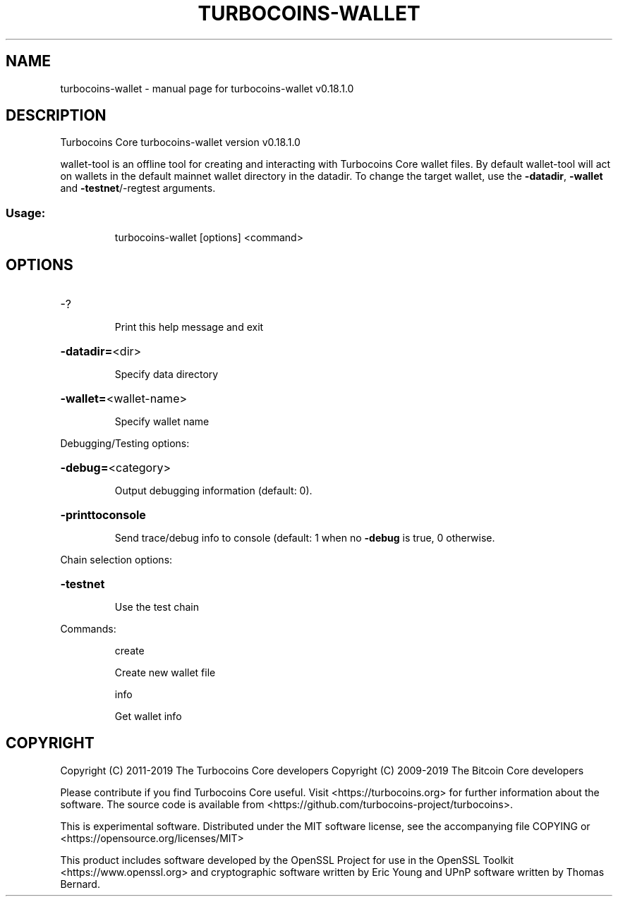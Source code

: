 .\" DO NOT MODIFY THIS FILE!  It was generated by help2man 1.47.11.
.TH TURBOCOINS-WALLET "1" "December 2019" "turbocoins-wallet v0.18.1.0" "User Commands"
.SH NAME
turbocoins-wallet \- manual page for turbocoins-wallet v0.18.1.0
.SH DESCRIPTION
Turbocoins Core turbocoins\-wallet version v0.18.1.0
.PP
wallet\-tool is an offline tool for creating and interacting with Turbocoins Core wallet files.
By default wallet\-tool will act on wallets in the default mainnet wallet directory in the datadir.
To change the target wallet, use the \fB\-datadir\fR, \fB\-wallet\fR and \fB\-testnet\fR/\-regtest arguments.
.SS "Usage:"
.IP
turbocoins\-wallet [options] <command>
.SH OPTIONS
.HP
\-?
.IP
Print this help message and exit
.HP
\fB\-datadir=\fR<dir>
.IP
Specify data directory
.HP
\fB\-wallet=\fR<wallet\-name>
.IP
Specify wallet name
.PP
Debugging/Testing options:
.HP
\fB\-debug=\fR<category>
.IP
Output debugging information (default: 0).
.HP
\fB\-printtoconsole\fR
.IP
Send trace/debug info to console (default: 1 when no \fB\-debug\fR is true, 0
otherwise.
.PP
Chain selection options:
.HP
\fB\-testnet\fR
.IP
Use the test chain
.PP
Commands:
.IP
create
.IP
Create new wallet file
.IP
info
.IP
Get wallet info
.SH COPYRIGHT
Copyright (C) 2011-2019 The Turbocoins Core developers
Copyright (C) 2009-2019 The Bitcoin Core developers

Please contribute if you find Turbocoins Core useful. Visit
<https://turbocoins.org> for further information about the software.
The source code is available from
<https://github.com/turbocoins-project/turbocoins>.

This is experimental software.
Distributed under the MIT software license, see the accompanying file COPYING
or <https://opensource.org/licenses/MIT>

This product includes software developed by the OpenSSL Project for use in the
OpenSSL Toolkit <https://www.openssl.org> and cryptographic software written by
Eric Young and UPnP software written by Thomas Bernard.
